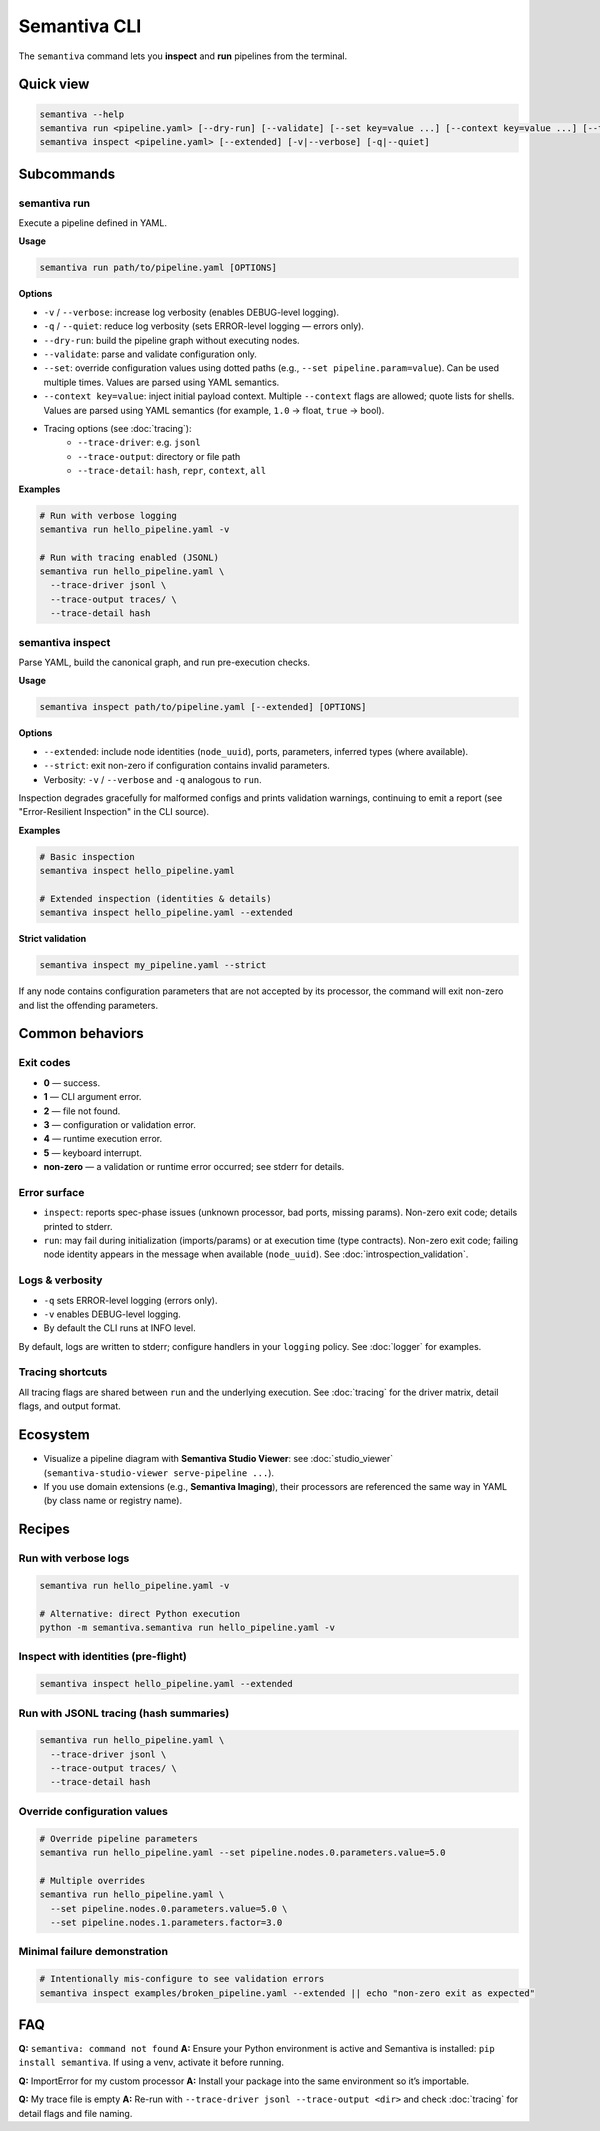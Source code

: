 .. _cli:

Semantiva CLI
=============

The ``semantiva`` command lets you **inspect** and **run** pipelines from the terminal.

Quick view
----------

.. code-block:: bash

   semantiva --help
   semantiva run <pipeline.yaml> [--dry-run] [--validate] [--set key=value ...] [--context key=value ...] [--trace-*] [-v|--verbose] [-q|--quiet]
   semantiva inspect <pipeline.yaml> [--extended] [-v|--verbose] [-q|--quiet]

Subcommands
-----------

semantiva run
~~~~~~~~~~~~~

.. _run-options:

Execute a pipeline defined in YAML.

**Usage**

.. code-block:: bash

   semantiva run path/to/pipeline.yaml [OPTIONS]

**Options**

- ``-v`` / ``--verbose``: increase log verbosity (enables DEBUG-level logging).
- ``-q`` / ``--quiet``: reduce log verbosity (sets ERROR-level logging — errors only).
- ``--dry-run``: build the pipeline graph without executing nodes.
- ``--validate``: parse and validate configuration only.
- ``--set``: override configuration values using dotted paths (e.g., ``--set pipeline.param=value``). Can be used multiple times. Values are parsed using YAML semantics.
- ``--context key=value``: inject initial payload context. Multiple ``--context`` flags are allowed; quote lists for shells. Values are parsed using YAML semantics (for example, ``1.0`` -> float, ``true`` -> bool).
- Tracing options (see :doc:`tracing`):
   - ``--trace-driver``: e.g. ``jsonl``
   - ``--trace-output``: directory or file path
   - ``--trace-detail``: ``hash``, ``repr``, ``context``, ``all``

**Examples**

.. code-block:: bash

   # Run with verbose logging
   semantiva run hello_pipeline.yaml -v

   # Run with tracing enabled (JSONL)
   semantiva run hello_pipeline.yaml \
     --trace-driver jsonl \
     --trace-output traces/ \
     --trace-detail hash

semantiva inspect
~~~~~~~~~~~~~~~~~

Parse YAML, build the canonical graph, and run pre-execution checks.

**Usage**

.. code-block:: bash

   semantiva inspect path/to/pipeline.yaml [--extended] [OPTIONS]

**Options**

- ``--extended``: include node identities (``node_uuid``), ports, parameters, inferred types (where available).
- ``--strict``: exit non-zero if configuration contains invalid parameters.
- Verbosity: ``-v`` / ``--verbose`` and ``-q`` analogous to ``run``.

Inspection degrades gracefully for malformed configs and prints validation warnings, continuing to emit a report (see "Error-Resilient Inspection" in the CLI source).

**Examples**

.. code-block:: bash

   # Basic inspection
   semantiva inspect hello_pipeline.yaml

   # Extended inspection (identities & details)
   semantiva inspect hello_pipeline.yaml --extended

**Strict validation**

.. code-block:: bash

   semantiva inspect my_pipeline.yaml --strict

If any node contains configuration parameters that are not accepted by its processor,
the command will exit non-zero and list the offending parameters.

Common behaviors
----------------

Exit codes
~~~~~~~~~~

- **0** — success.
- **1** — CLI argument error.
- **2** — file not found.
- **3** — configuration or validation error.
- **4** — runtime execution error.
- **5** — keyboard interrupt.
- **non-zero** — a validation or runtime error occurred; see stderr for details.

Error surface
~~~~~~~~~~~~~

- ``inspect``: reports spec-phase issues (unknown processor, bad ports, missing params).
  Non-zero exit code; details printed to stderr.
- ``run``: may fail during initialization (imports/params) or at execution time
  (type contracts). Non-zero exit code; failing node identity appears in the message
  when available (``node_uuid``). See :doc:`introspection_validation`.

Logs & verbosity
~~~~~~~~~~~~~~~~

- ``-q`` sets ERROR-level logging (errors only).
- ``-v`` enables DEBUG-level logging.
- By default the CLI runs at INFO level.

By default, logs are written to stderr; configure handlers in your ``logging`` policy.
See :doc:`logger` for examples.

Tracing shortcuts
~~~~~~~~~~~~~~~~~

All tracing flags are shared between ``run`` and the underlying execution.
See :doc:`tracing` for the driver matrix, detail flags, and output format.

.. seealso::

   Tracing options: see :ref:`trace-detail-and-format` and :ref:`pretty-vs-compact-json`
   for driver selection, detail flags, and output naming.

Ecosystem
---------

- Visualize a pipeline diagram with **Semantiva Studio Viewer**:
  see :doc:`studio_viewer` (``semantiva-studio-viewer serve-pipeline ...``).
- If you use domain extensions (e.g., **Semantiva Imaging**), their processors
  are referenced the same way in YAML (by class name or registry name).

Recipes
-------

Run with verbose logs
~~~~~~~~~~~~~~~~~~~~~

.. code-block:: bash

   semantiva run hello_pipeline.yaml -v
   
   # Alternative: direct Python execution
   python -m semantiva.semantiva run hello_pipeline.yaml -v

Inspect with identities (pre-flight)
~~~~~~~~~~~~~~~~~~~~~~~~~~~~~~~~~~~~

.. code-block:: bash

   semantiva inspect hello_pipeline.yaml --extended

Run with JSONL tracing (hash summaries)
~~~~~~~~~~~~~~~~~~~~~~~~~~~~~~~~~~~~~~~

.. code-block:: bash

   semantiva run hello_pipeline.yaml \
     --trace-driver jsonl \
     --trace-output traces/ \
     --trace-detail hash

Override configuration values
~~~~~~~~~~~~~~~~~~~~~~~~~~~~~

.. code-block:: bash

   # Override pipeline parameters
   semantiva run hello_pipeline.yaml --set pipeline.nodes.0.parameters.value=5.0
   
   # Multiple overrides
   semantiva run hello_pipeline.yaml \
     --set pipeline.nodes.0.parameters.value=5.0 \
     --set pipeline.nodes.1.parameters.factor=3.0

Minimal failure demonstration
~~~~~~~~~~~~~~~~~~~~~~~~~~~~~

.. code-block:: bash

   # Intentionally mis-configure to see validation errors
   semantiva inspect examples/broken_pipeline.yaml --extended || echo "non-zero exit as expected"

FAQ
---

**Q:** ``semantiva: command not found``  
**A:** Ensure your Python environment is active and Semantiva is installed:
``pip install semantiva``. If using a venv, activate it before running.

**Q:** ImportError for my custom processor  
**A:** Install your package into the same environment so it’s importable.

**Q:** My trace file is empty  
**A:** Re-run with ``--trace-driver jsonl --trace-output <dir>`` and
check :doc:`tracing` for detail flags and file naming.


